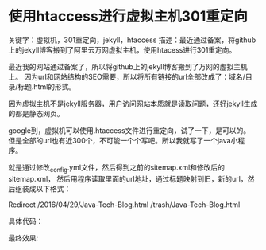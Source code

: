 * 使用htaccess进行虚拟主机301重定向
  关键字：虚拟机，301重定向，jekyll，htaccess
  描述：最近通过备案，将github上的jekyll博客搬到了阿里云万网虚拟主机，使用htacess进行301重定向。

  最近我的网站通过备案了，所以将github上的jekyll博客搬到了万网的虚拟主机上。
  因为url和网站结构的SEO需要，所以将所有链接的url全部改成了：域名/目录/标题.html的形式。

  因为虚拟主机不是jekyll服务器，用户访问网站本质就是读取问题，还好jekyll生成的都是静态网页。

  google到，虚拟机可以使用.htaccess文件进行重定向，试了一下，是可以的。
  但是全部的url也有近300个，不可能一个个写吧。所以我就写了一个java小程序。

  就是通过修改_config.yml文件，然后得到之前的sitemap.xml和修改后的sitemap.xml，
  然后用程序读取里面的url地址，通过标题映射到旧，新的url，然后组装成以下格式：

  Redirect /2016/04/29/Java-Tech-Blog.html /trash/Java-Tech-Blog.html

  具体代码：


  最终效果:
